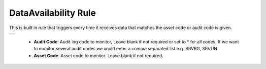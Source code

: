 .. Images
.. |data-availability| image:: images/data-availability.png

DataAvailability Rule
=====================

This is built in rule that triggers every time it receives data that matches the asset code or audit code is given.

+---------------------+
| |data-availability| |
+---------------------+

  - **Audit Code**: Audit log code to monitor, Leave blank if not required or set to * for all codes. If we want to monitor several audit codes we could enter a comma separated list e.g. SRVRG, SRVUN

  - **Asset Code**: Asset code to monitor. Leave blank if not required.
